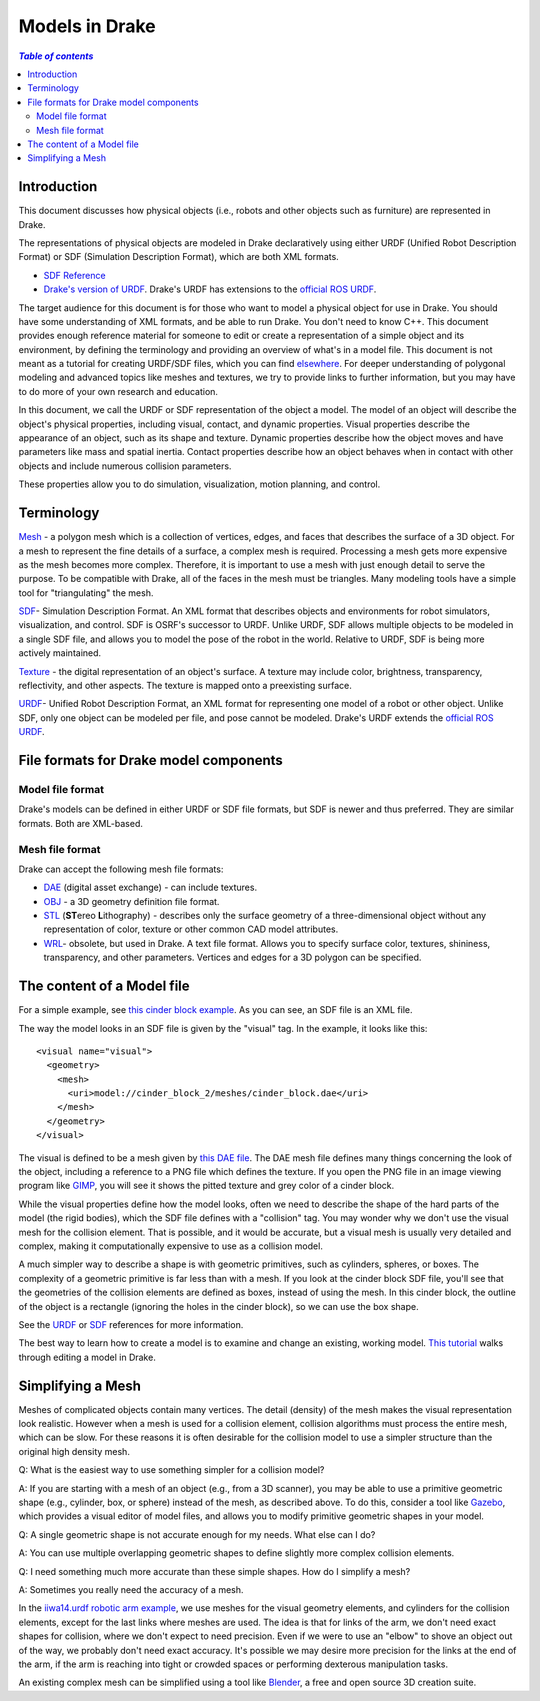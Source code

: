 
.. _models:

***************
Models in Drake
***************

.. contents:: `Table of contents`
   :depth: 3
   :local:

.. _models_intro:

Introduction
============

This document discusses how physical objects (i.e., robots and other objects
such as furniture) are represented in Drake.

The representations of physical objects are modeled in Drake declaratively
using either URDF (Unified Robot Description Format) or SDF (Simulation
Description Format), which are both XML formats.

* `SDF Reference <http://sdformat.org/>`_

* `Drake's version of URDF <urdf/drakeURDF.html#://>`_.  Drake's URDF has
  extensions to the `official ROS URDF <http://wiki.ros.org/urdf/XML>`_.

The target audience for this document is for those who want to model a
physical object for use in Drake. You should have some understanding of XML
formats, and be able to run Drake. You don't need to know C++. This document
provides enough reference material for someone to edit or create a
representation of a simple object and its environment, by defining the
terminology and providing an overview of what's in a model file. This
document is not meant as a tutorial for creating URDF/SDF files, which you
can find `elsewhere <http://gazebosim.org/tutorials?tut=build_robot>`_. For
deeper understanding of polygonal modeling and advanced topics like meshes
and textures, we try to provide links to further information, but you may
have to do more of your own research and education.

In this document, we call the URDF or SDF representation of the object a
model. The model of an object will describe the object's physical properties,
including visual, contact, and dynamic properties. Visual properties
describe the appearance of an object, such as its shape and texture. Dynamic
properties describe how the object moves and have parameters like mass and
spatial inertia. Contact properties describe how an object behaves when in
contact with other objects and include numerous collision parameters.

These properties allow you to do simulation, visualization, motion planning,
and control.

.. _models_terminology:

Terminology
===========

`Mesh <https://en.wikipedia.org/wiki/Polygon_mesh>`_ - a polygon mesh which
is a collection of vertices, edges, and faces that describes the surface of a
3D object. For a mesh to represent the fine details of a surface, a complex
mesh is required. Processing a mesh gets more expensive as the mesh becomes
more complex. Therefore, it is important to use a mesh with just enough
detail to serve the purpose. To be compatible with Drake, all of the faces
in the mesh must be triangles. Many modeling tools have a simple tool for
"triangulating" the mesh.

`SDF <http://sdformat.org/>`_- Simulation Description Format. An XML format
that describes objects and environments for robot simulators, visualization,
and control. SDF is OSRF's successor to URDF. Unlike URDF, SDF allows
multiple objects to be modeled in a single SDF file, and allows you to model
the pose of the robot in the world. Relative to URDF, SDF is being more
actively maintained.

`Texture <https://en.wikipedia.org/wiki/Texture_mapping#Texture_maps>`_ - the
digital representation of an object's surface. A texture may include color,
brightness, transparency, reflectivity, and other aspects. The texture is
mapped onto a preexisting surface.

`URDF <urdf/drakeURDF.html#://>`_- Unified Robot Description Format, an XML
format for representing one model of a robot or other object. Unlike SDF,
only one object can be modeled per file, and pose cannot be modeled. Drake's
URDF extends the `official ROS URDF <http://wiki.ros.org/urdf/XML>`_.

.. _models_file_formats:

File formats for Drake model components
=======================================

.. _models_model_file_formats:

Model file format
-----------------

Drake's models can be defined in either URDF or SDF file formats, but SDF is
newer and thus preferred. They are similar formats. Both are XML-based.

.. _models_mesh_file_formats:

Mesh file format
----------------
Drake can accept the following mesh file formats:

- `DAE <https://en.wikipedia.org/wiki/COLLADA>`_ (digital asset exchange) - can
  include textures.

- `OBJ <https://en.wikipedia.org/wiki/Wavefront_.obj_file>`_ - a 3D geometry
  definition file format.

- `STL <https://en.wikipedia.org/wiki/STL_(file_format)>`_ (\ **ST**\ ereo
  **L**\ithography) - describes only the surface geometry
  of a three-dimensional object without any representation of color,
  texture or other common CAD model attributes.

- `WRL <https://en.wikipedia.org/wiki/VRML>`_- obsolete, but used in Drake. A
  text file format. Allows you to specify surface color, textures, shininess,
  transparency, and other parameters. Vertices and edges for a 3D polygon can
  be specified.

.. _models_contents:

The content of a Model file
===========================

For a simple example, see `this cinder block example
<https://github.com/RobotLocomotion/drake/blob/9a67372fa00054aedf8a9f30684bdd5dc2ee9b0d/drake/examples/Atlas/sdf/cinder_block_2/model-1_4.sdf>`_.
As you can see, an SDF file is an XML file.

The way the model looks in an SDF file is given by the "visual" tag. In the
example, it looks like this::

      <visual name="visual">
        <geometry>
          <mesh>
            <uri>model://cinder_block_2/meshes/cinder_block.dae</uri>
          </mesh>
        </geometry>
      </visual>

The visual is defined to be a mesh given by `this DAE file
<https://github.com/RobotLocomotion/drake/blob/9a67372fa00054aedf8a9f30684bdd5dc2ee9b0d/drake/examples/Atlas/sdf/cinder_block_2/meshes/cinder_block.dae>`_.
The DAE mesh file defines many
things concerning the look of the object, including a reference to a PNG file
which defines the texture. If you open the PNG file in an image viewing program
like `GIMP <https://www.gimp.org>`_, you will see it shows the pitted texture
and grey color of a cinder block.

While the visual properties define how the model looks, often we need to
describe the shape of the hard parts of the model (the rigid bodies), which
the SDF file defines with a "collision" tag. You may wonder why we don't use
the visual mesh for the collision element.  That is possible, and it would be
accurate, but a visual mesh is usually very detailed and complex, making it
computationally expensive to use as a collision model.

A much simpler way to describe a shape is with geometric primitives, such as
cylinders, spheres, or boxes. The complexity of a geometric primitive
is far less than with a mesh. If you look at the cinder block SDF file,
you'll see that the geometries of the collision elements are defined as
boxes, instead of using the mesh. In this cinder block, the outline of the
object is a rectangle (ignoring the holes in the cinder block), so we can
use the box shape.

See the `URDF <urdf/drakeURDF.html#://>`_ or `SDF <http://sdformat.org/>`_
references for more information.

The best way to learn how to create a model is to examine and change an
existing, working model.  `This tutorial <https://www.youtube
.com/watch?v=gugV8IMyHnY>`_ walks through editing a model in Drake.

.. _models_simplifying_meshes:

Simplifying a Mesh
==================

Meshes of complicated objects contain many vertices. The detail (density) of
the mesh makes the visual representation look realistic. However when a mesh
is used for a collision element, collision algorithms must process the entire
mesh, which can be slow. For these reasons it is often desirable for the
collision model to use a simpler structure than the original high density
mesh.

Q: What is the easiest way to use something simpler for a collision model?

A: If you are starting with a mesh of an object (e.g., from a 3D scanner),
you may be able to use a primitive geometric shape (e.g., cylinder, box, or
sphere) instead of the mesh, as described above. To do this, consider a tool
like `Gazebo <http://gazebosim.org/>`_, which provides a visual editor of model
files, and allows you to modify primitive geometric shapes in your model.

Q: A single geometric shape is not accurate enough for my needs. What else
can I do?

A: You can use multiple overlapping geometric shapes to define slightly more
complex collision elements.

Q: I need something much more accurate than these simple shapes. How do I
simplify a mesh?

A: Sometimes you really need the accuracy of a mesh.

In the `iiwa14.urdf robotic arm example
<https://github.com/RobotLocomotion/drake/blob/83740997e1c893be5d2209563b755cfe84ee1c32/drake/examples/kuka_iiwa_arm/urdf/iiwa14.urdf>`_,
we use meshes for the visual geometry elements, and
cylinders for the collision elements, except for the last links where meshes
are used.  The idea is that for links of the arm, we don't need exact shapes
for collision, where we don't expect to need precision. Even if we were to
use an "elbow" to shove an object out of the way, we probably don't need
exact accuracy. It's possible we may desire more precision for the links at
the end of the arm, if the arm is reaching into tight or crowded spaces or
performing dexterous manipulation tasks.

An existing complex mesh can be simplified using a tool like `Blender
<https://www.blender.org/>`_, a free and open source 3D creation suite.

